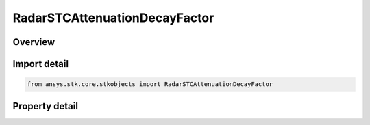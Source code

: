 RadarSTCAttenuationDecayFactor
==============================

.. py:class:: ansys.stk.core.stkobjects.RadarSTCAttenuationDecayFactor

   Bases: :py:class:`~ansys.stk.core.stkobjects.IRadarSTCAttenuation`

   Class defining an radar decay factor stc.

.. py:currentmodule:: RadarSTCAttenuationDecayFactor

Overview
--------

.. tab-set::

    .. tab-item:: Properties

        .. list-table::
            :header-rows: 0
            :widths: auto

            * - :py:attr:`~ansys.stk.core.stkobjects.RadarSTCAttenuationDecayFactor.maximum_value`
              - Get or set the maximum value.
            * - :py:attr:`~ansys.stk.core.stkobjects.RadarSTCAttenuationDecayFactor.start_value`
              - Get or set the start value.
            * - :py:attr:`~ansys.stk.core.stkobjects.RadarSTCAttenuationDecayFactor.step_size`
              - Get or set the step size.
            * - :py:attr:`~ansys.stk.core.stkobjects.RadarSTCAttenuationDecayFactor.start_range`
              - Get or set the start range.
            * - :py:attr:`~ansys.stk.core.stkobjects.RadarSTCAttenuationDecayFactor.stop_range`
              - Get or set the stop range.
            * - :py:attr:`~ansys.stk.core.stkobjects.RadarSTCAttenuationDecayFactor.decay_factor`
              - Get or set the decay factor.



Import detail
-------------

.. code-block:: python

    from ansys.stk.core.stkobjects import RadarSTCAttenuationDecayFactor


Property detail
---------------

.. py:property:: maximum_value
    :canonical: ansys.stk.core.stkobjects.RadarSTCAttenuationDecayFactor.maximum_value
    :type: float

    Get or set the maximum value.

.. py:property:: start_value
    :canonical: ansys.stk.core.stkobjects.RadarSTCAttenuationDecayFactor.start_value
    :type: float

    Get or set the start value.

.. py:property:: step_size
    :canonical: ansys.stk.core.stkobjects.RadarSTCAttenuationDecayFactor.step_size
    :type: float

    Get or set the step size.

.. py:property:: start_range
    :canonical: ansys.stk.core.stkobjects.RadarSTCAttenuationDecayFactor.start_range
    :type: float

    Get or set the start range.

.. py:property:: stop_range
    :canonical: ansys.stk.core.stkobjects.RadarSTCAttenuationDecayFactor.stop_range
    :type: float

    Get or set the stop range.

.. py:property:: decay_factor
    :canonical: ansys.stk.core.stkobjects.RadarSTCAttenuationDecayFactor.decay_factor
    :type: float

    Get or set the decay factor.


